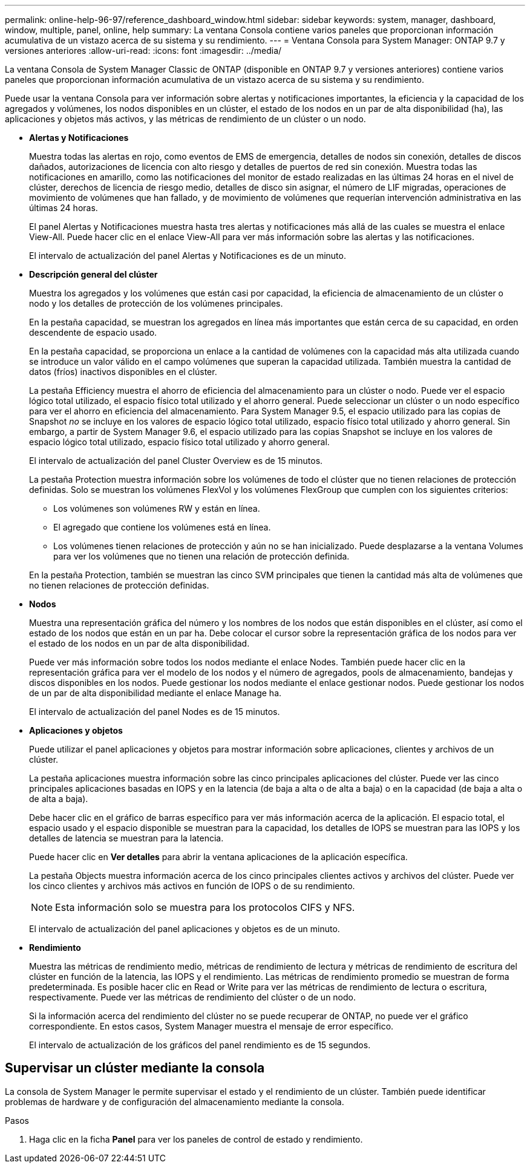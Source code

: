 ---
permalink: online-help-96-97/reference_dashboard_window.html 
sidebar: sidebar 
keywords: system, manager, dashboard, window, multiple, panel, online, help 
summary: La ventana Consola contiene varios paneles que proporcionan información acumulativa de un vistazo acerca de su sistema y su rendimiento. 
---
= Ventana Consola para System Manager: ONTAP 9.7 y versiones anteriores
:allow-uri-read: 
:icons: font
:imagesdir: ../media/


[role="lead"]
La ventana Consola de System Manager Classic de ONTAP (disponible en ONTAP 9.7 y versiones anteriores) contiene varios paneles que proporcionan información acumulativa de un vistazo acerca de su sistema y su rendimiento.

Puede usar la ventana Consola para ver información sobre alertas y notificaciones importantes, la eficiencia y la capacidad de los agregados y volúmenes, los nodos disponibles en un clúster, el estado de los nodos en un par de alta disponibilidad (ha), las aplicaciones y objetos más activos, y las métricas de rendimiento de un clúster o un nodo.

* *Alertas y Notificaciones*
+
Muestra todas las alertas en rojo, como eventos de EMS de emergencia, detalles de nodos sin conexión, detalles de discos dañados, autorizaciones de licencia con alto riesgo y detalles de puertos de red sin conexión. Muestra todas las notificaciones en amarillo, como las notificaciones del monitor de estado realizadas en las últimas 24 horas en el nivel de clúster, derechos de licencia de riesgo medio, detalles de disco sin asignar, el número de LIF migradas, operaciones de movimiento de volúmenes que han fallado, y de movimiento de volúmenes que requerían intervención administrativa en las últimas 24 horas.

+
El panel Alertas y Notificaciones muestra hasta tres alertas y notificaciones más allá de las cuales se muestra el enlace View-All. Puede hacer clic en el enlace View-All para ver más información sobre las alertas y las notificaciones.

+
El intervalo de actualización del panel Alertas y Notificaciones es de un minuto.

* *Descripción general del clúster*
+
Muestra los agregados y los volúmenes que están casi por capacidad, la eficiencia de almacenamiento de un clúster o nodo y los detalles de protección de los volúmenes principales.

+
En la pestaña capacidad, se muestran los agregados en línea más importantes que están cerca de su capacidad, en orden descendente de espacio usado.

+
En la pestaña capacidad, se proporciona un enlace a la cantidad de volúmenes con la capacidad más alta utilizada cuando se introduce un valor válido en el campo volúmenes que superan la capacidad utilizada. También muestra la cantidad de datos (fríos) inactivos disponibles en el clúster.

+
La pestaña Efficiency muestra el ahorro de eficiencia del almacenamiento para un clúster o nodo. Puede ver el espacio lógico total utilizado, el espacio físico total utilizado y el ahorro general. Puede seleccionar un clúster o un nodo específico para ver el ahorro en eficiencia del almacenamiento. Para System Manager 9.5, el espacio utilizado para las copias de Snapshot _no_ se incluye en los valores de espacio lógico total utilizado, espacio físico total utilizado y ahorro general. Sin embargo, a partir de System Manager 9.6, el espacio utilizado para las copias Snapshot se incluye en los valores de espacio lógico total utilizado, espacio físico total utilizado y ahorro general.

+
El intervalo de actualización del panel Cluster Overview es de 15 minutos.

+
La pestaña Protection muestra información sobre los volúmenes de todo el clúster que no tienen relaciones de protección definidas. Solo se muestran los volúmenes FlexVol y los volúmenes FlexGroup que cumplen con los siguientes criterios:

+
** Los volúmenes son volúmenes RW y están en línea.
** El agregado que contiene los volúmenes está en línea.
** Los volúmenes tienen relaciones de protección y aún no se han inicializado.
Puede desplazarse a la ventana Volumes para ver los volúmenes que no tienen una relación de protección definida.


+
En la pestaña Protection, también se muestran las cinco SVM principales que tienen la cantidad más alta de volúmenes que no tienen relaciones de protección definidas.

* *Nodos*
+
Muestra una representación gráfica del número y los nombres de los nodos que están disponibles en el clúster, así como el estado de los nodos que están en un par ha. Debe colocar el cursor sobre la representación gráfica de los nodos para ver el estado de los nodos en un par de alta disponibilidad.

+
Puede ver más información sobre todos los nodos mediante el enlace Nodes. También puede hacer clic en la representación gráfica para ver el modelo de los nodos y el número de agregados, pools de almacenamiento, bandejas y discos disponibles en los nodos. Puede gestionar los nodos mediante el enlace gestionar nodos. Puede gestionar los nodos de un par de alta disponibilidad mediante el enlace Manage ha.

+
El intervalo de actualización del panel Nodes es de 15 minutos.

* *Aplicaciones y objetos*
+
Puede utilizar el panel aplicaciones y objetos para mostrar información sobre aplicaciones, clientes y archivos de un clúster.

+
La pestaña aplicaciones muestra información sobre las cinco principales aplicaciones del clúster. Puede ver las cinco principales aplicaciones basadas en IOPS y en la latencia (de baja a alta o de alta a baja) o en la capacidad (de baja a alta o de alta a baja).

+
Debe hacer clic en el gráfico de barras específico para ver más información acerca de la aplicación. El espacio total, el espacio usado y el espacio disponible se muestran para la capacidad, los detalles de IOPS se muestran para las IOPS y los detalles de latencia se muestran para la latencia.

+
Puede hacer clic en *Ver detalles* para abrir la ventana aplicaciones de la aplicación específica.

+
La pestaña Objects muestra información acerca de los cinco principales clientes activos y archivos del clúster. Puede ver los cinco clientes y archivos más activos en función de IOPS o de su rendimiento.

+
[NOTE]
====
Esta información solo se muestra para los protocolos CIFS y NFS.

====
+
El intervalo de actualización del panel aplicaciones y objetos es de un minuto.

* *Rendimiento*
+
Muestra las métricas de rendimiento medio, métricas de rendimiento de lectura y métricas de rendimiento de escritura del clúster en función de la latencia, las IOPS y el rendimiento. Las métricas de rendimiento promedio se muestran de forma predeterminada. Es posible hacer clic en Read or Write para ver las métricas de rendimiento de lectura o escritura, respectivamente. Puede ver las métricas de rendimiento del clúster o de un nodo.

+
Si la información acerca del rendimiento del clúster no se puede recuperar de ONTAP, no puede ver el gráfico correspondiente. En estos casos, System Manager muestra el mensaje de error específico.

+
El intervalo de actualización de los gráficos del panel rendimiento es de 15 segundos.





== Supervisar un clúster mediante la consola

La consola de System Manager le permite supervisar el estado y el rendimiento de un clúster. También puede identificar problemas de hardware y de configuración del almacenamiento mediante la consola.

.Pasos
. Haga clic en la ficha *Panel* para ver los paneles de control de estado y rendimiento.

